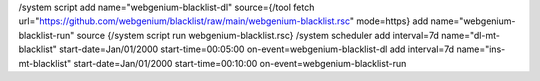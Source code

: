 /system script 
add name="webgenium-blacklist-dl" source={/tool fetch url="https://github.com/webgenium/blacklist/raw/main/webgenium-blacklist.rsc" mode=https}
add name="webgenium-blacklist-run" source {/system script run webgenium-blacklist.rsc}
/system scheduler 
add interval=7d name="dl-mt-blacklist" start-date=Jan/01/2000 start-time=00:05:00 on-event=webgenium-blacklist-dl
add interval=7d name="ins-mt-blacklist" start-date=Jan/01/2000 start-time=00:10:00 on-event=webgenium-blacklist-run
